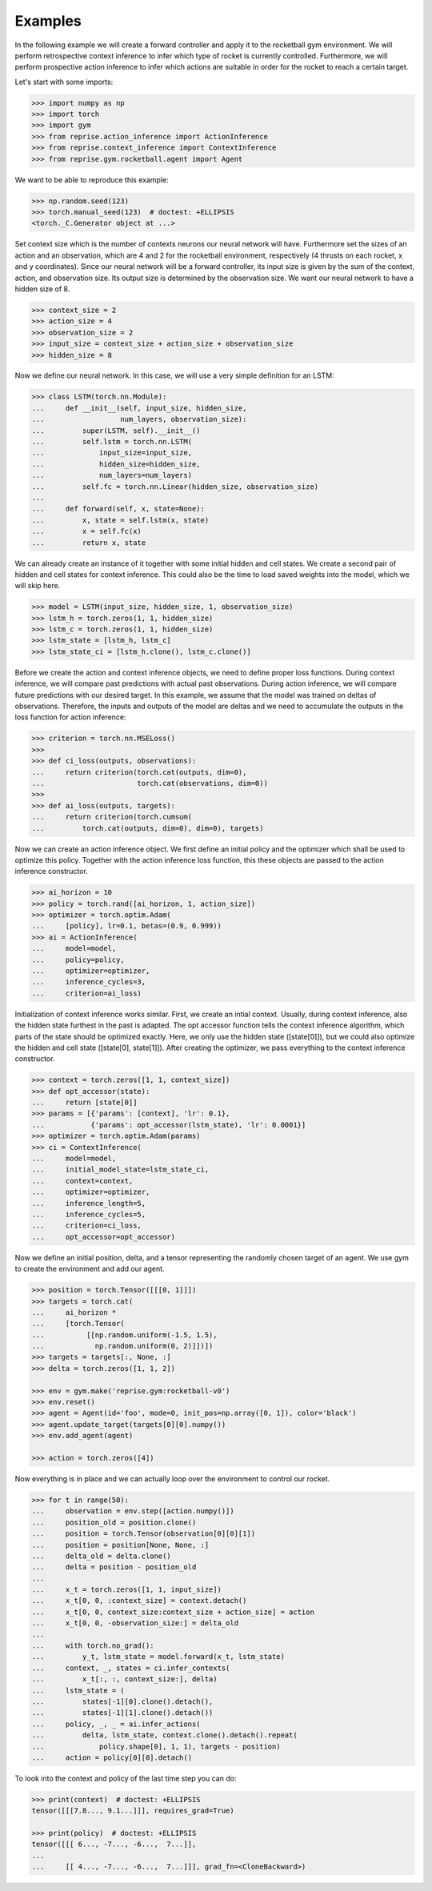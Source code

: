 .. _examples:

Examples
========

In the following example we will create a forward controller and apply it to the rocketball gym environment.
We will perform retrospective context inference to infer which type of rocket is currently controlled.
Furthermore, we will perform prospective action inference to infer which actions are suitable in order for the rocket to reach a certain target.

Let's start with some imports:

.. code-block:: python

    >>> import numpy as np
    >>> import torch
    >>> import gym
    >>> from reprise.action_inference import ActionInference
    >>> from reprise.context_inference import ContextInference
    >>> from reprise.gym.rocketball.agent import Agent

We want to be able to reproduce this example:

.. code-block:: python

    >>> np.random.seed(123)
    >>> torch.manual_seed(123)  # doctest: +ELLIPSIS
    <torch._C.Generator object at ...>

Set context size which is the number of contexts neurons our neural network will have.
Furthermore set the sizes of an action and an observation, which are 4 and 2 for the rocketball environment, respectively (4 thrusts on each rocket, x and y coordinates).
Since our neural network will be a forward controller, its input size is given by the sum of the context, action, and observation size.
Its output size is determined by the observation size.
We want our neural network to have a hidden size of 8.

.. code-block:: python

    >>> context_size = 2
    >>> action_size = 4
    >>> observation_size = 2
    >>> input_size = context_size + action_size + observation_size
    >>> hidden_size = 8

Now we define our neural network.
In this case, we will use a very simple definition for an LSTM:

.. code-block:: python

    >>> class LSTM(torch.nn.Module):
    ...     def __init__(self, input_size, hidden_size,
    ...                  num_layers, observation_size):
    ...         super(LSTM, self).__init__()
    ...         self.lstm = torch.nn.LSTM(
    ...             input_size=input_size,
    ...             hidden_size=hidden_size,
    ...             num_layers=num_layers)
    ...         self.fc = torch.nn.Linear(hidden_size, observation_size)
    ...
    ...     def forward(self, x, state=None):
    ...         x, state = self.lstm(x, state)
    ...         x = self.fc(x)
    ...         return x, state

We can already create an instance of it together with some initial hidden and cell states.
We create a second pair of hidden and cell states for context inference.
This could also be the time to load saved weights into the model, which we will skip here.

.. code-block:: python

    >>> model = LSTM(input_size, hidden_size, 1, observation_size)
    >>> lstm_h = torch.zeros(1, 1, hidden_size)
    >>> lstm_c = torch.zeros(1, 1, hidden_size)
    >>> lstm_state = [lstm_h, lstm_c]
    >>> lstm_state_ci = [lstm_h.clone(), lstm_c.clone()]

Before we create the action and context inference objects, we need to define proper loss functions.
During context inference, we will compare past predictions with actual past observations.
During action inference, we will compare future predictions with our desired target.
In this example, we assume that the model was trained on deltas of observations.
Therefore, the inputs and outputs of the model are deltas and we need to accumulate the outputs in the loss function for action inference:

.. code-block:: python

    >>> criterion = torch.nn.MSELoss()
    >>>
    >>> def ci_loss(outputs, observations):
    ...     return criterion(torch.cat(outputs, dim=0),
    ...                      torch.cat(observations, dim=0))
    >>>
    >>> def ai_loss(outputs, targets):
    ...     return criterion(torch.cumsum(
    ...         torch.cat(outputs, dim=0), dim=0), targets)

Now we can create an action inference object.
We first define an initial policy and the optimizer which shall be used to optimize this policy.
Together with the action inference loss function, this these objects are passed to the action inference constructor.

.. code-block:: python

    >>> ai_horizon = 10
    >>> policy = torch.rand([ai_horizon, 1, action_size])
    >>> optimizer = torch.optim.Adam(
    ...     [policy], lr=0.1, betas=(0.9, 0.999))
    >>> ai = ActionInference(
    ...     model=model,
    ...     policy=policy,
    ...     optimizer=optimizer,
    ...     inference_cycles=3,
    ...     criterion=ai_loss)

Initialization of context inference works similar.
First, we create an intial context.
Usually, during context inference, also the hidden state furthest in the past is adapted.
The opt accessor function tells the context inference algorithm, which parts of the state should be optimized exactly.
Here, we only use the hidden state ([state[0]]), but we could also optimize the hidden and cell state ([state[0], state[1]]).
After creating the optimizer, we pass everything to the context inference constructor.

.. code-block:: python

    >>> context = torch.zeros([1, 1, context_size])
    >>> def opt_accessor(state):
    ...     return [state[0]]
    >>> params = [{'params': [context], 'lr': 0.1},
    ...           {'params': opt_accessor(lstm_state), 'lr': 0.0001}]
    >>> optimizer = torch.optim.Adam(params)
    >>> ci = ContextInference(
    ...     model=model,
    ...     initial_model_state=lstm_state_ci,
    ...     context=context,
    ...     optimizer=optimizer,
    ...     inference_length=5,
    ...     inference_cycles=5,
    ...     criterion=ci_loss,
    ...     opt_accessor=opt_accessor)

Now we define an initial position, delta, and a tensor representing the randomly chosen target of an agent.
We use gym to create the environment and add our agent.

.. code-block:: python

    >>> position = torch.Tensor([[[0, 1]]])
    >>> targets = torch.cat(
    ...     ai_horizon *
    ...     [torch.Tensor(
    ...          [[np.random.uniform(-1.5, 1.5),
    ...            np.random.uniform(0, 2)]])])
    >>> targets = targets[:, None, :]
    >>> delta = torch.zeros([1, 1, 2])

    >>> env = gym.make('reprise.gym:rocketball-v0')
    >>> env.reset()
    >>> agent = Agent(id='foo', mode=0, init_pos=np.array([0, 1]), color='black')
    >>> agent.update_target(targets[0][0].numpy())
    >>> env.add_agent(agent)

    >>> action = torch.zeros([4])

Now everything is in place and we can actually loop over the environment to control our rocket.

.. code-block:: python

    >>> for t in range(50):
    ...     observation = env.step([action.numpy()])
    ...     position_old = position.clone()
    ...     position = torch.Tensor(observation[0][0][1])
    ...     position = position[None, None, :]
    ...     delta_old = delta.clone()
    ...     delta = position - position_old
    ...
    ...     x_t = torch.zeros([1, 1, input_size])
    ...     x_t[0, 0, :context_size] = context.detach()
    ...     x_t[0, 0, context_size:context_size + action_size] = action
    ...     x_t[0, 0, -observation_size:] = delta_old
    ...
    ...     with torch.no_grad():
    ...         y_t, lstm_state = model.forward(x_t, lstm_state)
    ...     context, _, states = ci.infer_contexts(
    ...         x_t[:, :, context_size:], delta)
    ...     lstm_state = (
    ...         states[-1][0].clone().detach(),
    ...         states[-1][1].clone().detach())
    ...     policy, _, _ = ai.infer_actions(
    ...         delta, lstm_state, context.clone().detach().repeat(
    ...             policy.shape[0], 1, 1), targets - position)
    ...     action = policy[0][0].detach()


To look into the context and policy of the last time step you can do:

.. code-block:: python

    >>> print(context)  # doctest: +ELLIPSIS
    tensor([[[7.8..., 9.1...]]], requires_grad=True)

    >>> print(policy)  # doctest: +ELLIPSIS
    tensor([[[ 6..., -7..., -6...,  7...]],
    ...
    ...     [[ 4..., -7..., -6...,  7...]]], grad_fn=<CloneBackward>)
